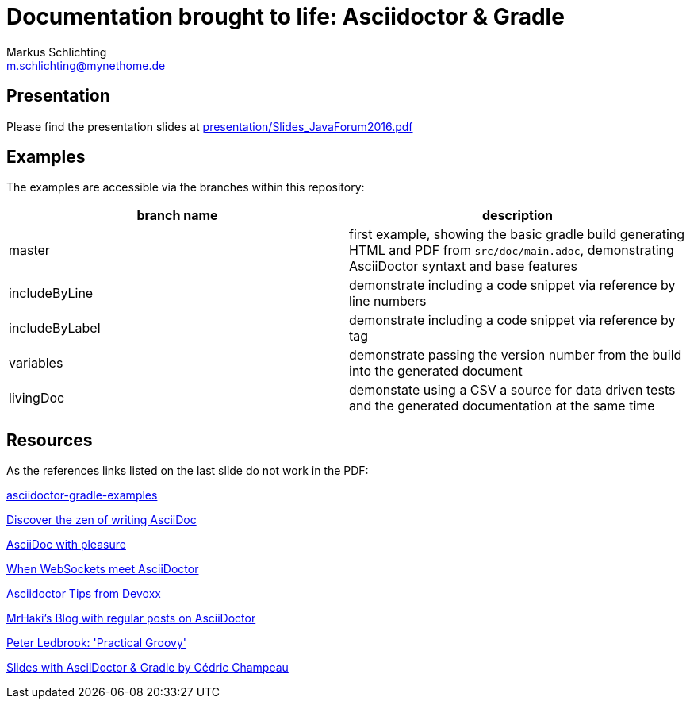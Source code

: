 =  Documentation brought to life: Asciidoctor & Gradle
Markus Schlichting <m.schlichting@mynethome.de>

== Presentation

Please find the presentation slides at https://github.com/madmas/AsciidoctorGradle-Doc2Life/raw/master/presentation/Slides_JavaForum2016.pdf[presentation/Slides_JavaForum2016.pdf]

== Examples

The examples are accessible via the branches within this repository:

|===
|branch name | description

|master
| first example, showing the basic gradle build generating HTML and PDF from `src/doc/main.adoc`, demonstrating AsciiDoctor syntaxt and base features

|includeByLine
| demonstrate including a code snippet via reference by line numbers

|includeByLabel
| demonstrate including a code snippet via reference by tag

|variables
| demonstrate passing the version number from the build into the generated document

|livingDoc
| demonstate using a CSV a source for data driven tests and the generated documentation at the same time

|===


== Resources

As the references links listed on the last slide do not work in the PDF:

http://danhyun.github.io/asciidoctor-gradle-examples/[asciidoctor-gradle-examples]

http://mojavelinux.github.io/decks/discover-zen-writing-asciidoc/cojugs201305/index.html[Discover the zen of writing AsciiDoc]

http://mojavelinux.github.io/decks/asciidoc-with-pleasure/[AsciiDoc with pleasure]

http://mgreau.com/slides/websocket-asciidoctor/DevNation2014/slides.html[When WebSockets meet AsciiDoctor]

http://www.slideshare.net/aalmiray/devoxx-asciidoctor-tips[Asciidoctor Tips from Devoxx]

http://mrhaki.blogspot.ch[MrHaki's Blog with regular posts on AsciiDoctor]

https://github.com/pledbrook/practical-groovy-public[Peter Ledbrook: 'Practical Groovy']

https://github.com/melix/gradlesummit2016-jigsaw-gradle/tree/master/slides[Slides with AsciiDoctor & Gradle by Cédric Champeau]
